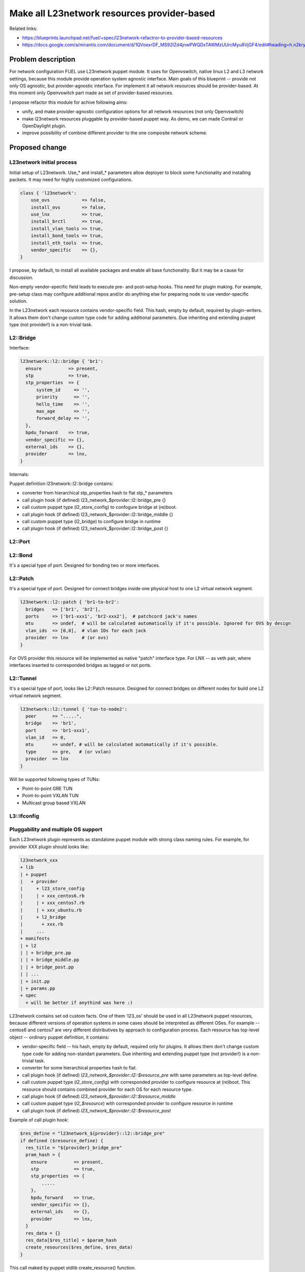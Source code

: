 ..
 This work is licensed under a Creative Commons Attribution 3.0 Unported
 License.

 http://creativecommons.org/licenses/by/3.0/legalcode

============================================
Make all L23network resources provider-based
============================================

Related links:

* https://blueprints.launchpad.net/fuel/+spec/l23network-refactror-to-provider-based-resources
* https://docs.google.com/a/mirantis.com/document/d/1QVoexrDF_MS92IZd4jnwPWQDxTAWMzUUrcMyu8VjGF4/edit#heading=h.n2krytstn2p

Problem description
===================

For network configuration FUEL use L23network puppet module. It uses for
Openvswitch, native linux L2 and L3 network settings, because this module
provide operation system agnostic interface. Main goals of this blueprint --
provide not only OS agnostic, but provider-agnostic interface. For implement it
all network resources should be provider-based.
At this moment only Openvswitch part made as set of provider-based resources.

I propose refactor this module for achive following aims:

* unify, and make provider-agnostic configuration options for all network
  resources (not only Openvswitch)
* make l23network resources pluggable by provider-based puppet way. As demo, we
  can made Contrail or OpenDaylight plugin.
* improve possibility of combine different provider to the one composite network
  scheme.

Proposed change
===============

L23network initial process
--------------------------
Initial setup of L23network. Use_* and install_* parameters allow deployer to
block some functionality and installing packets. It may need for highly
customized configurations.

.. code-block:: puppet

  class { 'l23network':
      use_ovs            => false,
      install_ovs        => false,
      use_lnx            => true,
      install_brctl      => true,
      install_vlan_tools => true,
      install_bond_tools => true,
      install_eth_tools  => true,
      vendor_specific    => {},
  }

I propose, by default, to install all available packages and enable all base
functionality. But it may be a cause for discussion.

Non-empty vendor-specific field leads to execute pre- and post-setup hooks. This
need for plugin making. For example, pre-setup class may configure
additional repos and/or do anything else for preparing node to use
vendor-specific solution.

In the L23network each resource contains vendor-specific field. This hash, empty
by default, required by plugin-writers. It allows them don't change custom type
code for adding additional parameters. Due inheriting and extending puppet type
(not provider!) is a non-trivial task.

L2::Bridge
----------

Interface:

.. code-block:: puppet

    l23network::l2::bridge { 'br1':
      ensure          => present,
      stp             => true,
      stp_properties  => {
          system_id     => '',
          priority      => '',
          hello_time    => '',
          max_age       => '',
          forward_delay => '',
      },
      bpdu_forward    => true,
      vendor_specific => {},
      external_ids    => {},
      provider        => lnx,
    }

Internals:

Puppet definition l23network::l2::bridge contains:

* converter from hierarchical stp_properties hash to flat stp_* parameters
* call plugin hook (if defined) l23_network_$provider::l2::bridge_pre {}
* call custom puppet type (l2_store_config) to confogure bridge at (re)boot.
* call plugin hook (if defined) l23_network_$provider::l2::bridge_middle {}
* call custom puppet type (l2_bridge) to configure bridge in runtime
* call plugin hook (if defined) l23_network_$provider::l2::bridge_post {}

L2::Port
--------


L2::Bond
--------
It's a special type of port. Designed for bonding two or more interfaces.


L2::Patch
---------
It's a special type of port.
Designed for connect bridges inside one physical host to one
L2 virtual network segment.

.. code-block:: puppet

    l23network::l2::patch { 'br1-to-br2':
      bridges   => ['br1', 'br2'],
      ports     => ['br1-xxx1', 'br2-xxx2'],  # patchcord jack's names
      mtu       => undef,  # will be calculated automatically if it's possible. Ignored for OVS by design
      vlan_ids  => [0,0],  # vlan IDs for each jack
      provider  => lnx     # (or ovs)
    }

For OVS provider this resource will be implemented as native "patch" interface
type. For LNX -- as veth pair, where interfaces inserted to corresponded bridges
as tagged or not ports.


L2::Tunnel
----------
It's a special type of port, looks like L2::Patch resource.
Designed for connect bridges on different nodes for build one L2
virtual network segment.

.. code-block:: puppet

    l23network::l2::tunnel { 'tun-to-node2':
      peer      => ".....",
      bridge    => 'br1',
      port      => 'br1-xxx1',
      vlan_id   => 0,
      mtu       => undef, # will be calculated automatically if it's possible.
      type      => gre,   # (or vxlan)
      provider  => lnx
    }

Will be supported following types of TUNs:

* Point-to-point GRE TUN
* Point-to-point VXLAN TUN
* Multicast group based VXLAN



L3::Ifconfig
------------


Pluggability and multiple OS support
------------------------------------
Each L23network plugin represents as standalone puppet module with strong class
naming rules. For example, for provider XXX plugin should looks like:

.. code:: text

  l23network_xxx
  + lib
  | + puppet
  |   + provider
  |     + l23_store_config
  |     | + xxx_centos6.rb
  |     | + xxx_centos7.rb
  |     | + xxx_ubuntu.rb
  |     + l2_bridge
  |       + xxx.rb
  |     ...
  + manifests
  | + l2
  | | + bridge_pre.pp
  | | + bridge_middle.pp
  | | + bridge_post.pp
  | | ...
  | + init.pp
  | + params.pp
  + spec
    + will be better if anythind was here :)


L23network contains set od custom facts. One of them 'l23_os' should be used in
all L23network puppet resources, because different versions of operation systems
in some cases should be interpreted as different OSes. For example -- centos6
and centos7 are very different distributives by approach to configuration
process.
Each resource has top-level object -- ordinary puppet definition, it contains:

* vendor-specific field -- his hash, empty by default,
  required only for plugins. It allows them don't change custom type
  code for adding non-standart parameters. Due inheriting and extending puppet
  type (not provider!) is a non-trivial task.
* converter for some hierarchical properties hash to flat.
* call plugin hook (if defined) *l23_network_$provider::l2::$resource_pre* with
  same parameters as top-level define.
* call custom puppet type (*l2_store_config*) with corresponded provider to
  configure resource at (re)boot.
  This resource should contains combined provider for each OS for each resource
  type.
* call plugin hook (if defined) *l23_network_$provider::l2::$resource_middle*
* call custom puppet type (*l2_$resource*) with corresponded provider to configure
  resource in runtime
* call plugin hook (if defined) *l23_network_$provider::l2::$resource_post*

Example of call plugin hook:

.. code:: puppet

  $res_define = "l23network_${provider}::l2::bridge_pre"
  if defined ($resource_define) {
    res_title = "${provider}_bridge_pre"
    pram_hash = {
      ensure          => present,
      stp             => true,
      stp_properties  => {
          .....
      },
      bpdu_forward    => true,
      vendor_specific => {},
      external_ids    => {},
      provider        => lnx,
    }
    res_data = {}
    res_data[$res_title] = $param_hash
    create_resources($res_define, $res_data)
  }


This call maked by puppet stdlib create_resource() function.



Alternatives
------------

Leave it as-is. This will limit our ability to deploy configure some specific
vendor-based solutions, that incompotible with open vSwitsh.


Data model impact
-----------------

None

REST API impact
---------------

None

Upgrade impact
--------------

Backward compatibility will achived by API versioning.

Security impact
---------------

None

Notifications impact
--------------------

None

Other end user impact
---------------------

None

Performance Impact
------------------

None

Other deployer impact
---------------------

List of supporting operation systems will be extended.
New OSes can be added by plugin.

Developer impact
----------------

None

Implementation
==============

Assignee(s)
-----------

Primary assignee:
  * Sergey Vasilenko (xenolog) <svasilenko@mirantis.com>

Other contributors:
  * Stanislaw Bogatkin (sbogatkin) <sbogatkin@mirantis.com>
  * Dmitry Ilyin (idv1985) <dilyin@mirantis.com>
  * Andrey Danin (adanin) <adanin@mirantis.com>

Work Items
----------

* Make low-level L2 network resources provider-based
* Make support for GRE/vxlan tunneling
* Make L3 network resources provider-based
* Support frequencely used SDN as plugin


Dependencies
============

None


Testing
=======

We will need to improve devops to support emulating multiple L2 domains so that
systems tests can be run using this topology.

Also will be better implement test cases for periodically run ones on
bare-metal lab.


Documentation Impact
====================

Current documentation will has not lage changes, because network_scheme
interface shouldn't be changed. But this refactoring give us pluggability.
L23network plugin how-to should be written/published.


References
==========

* Transformations. How it work:
  https://docs.google.com/a/mirantis.com/document/d/1QVoexrDF_MS92IZd4jnwPWQDxTAWMzUUrcMyu8VjGF4/edit#heading=h.n2krytstn2p
